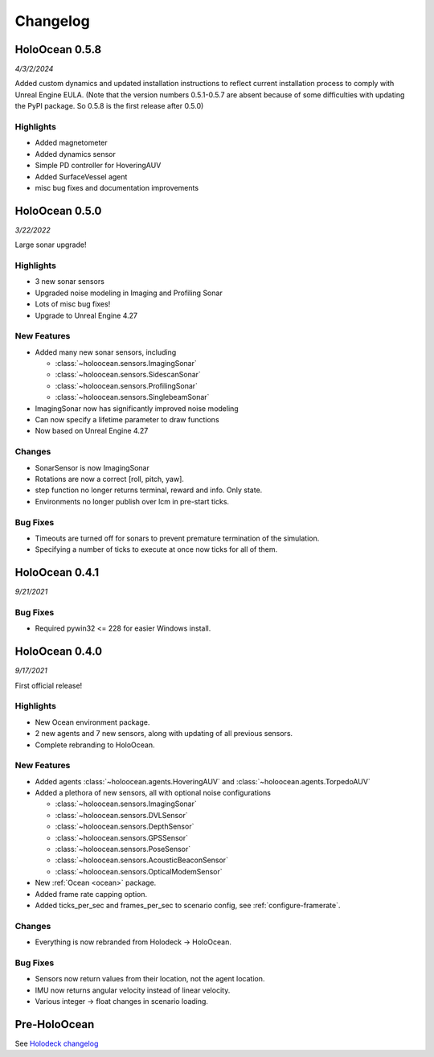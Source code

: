 Changelog
=========

.. Changelog Style Guide
  - Each release should have a New Features / Changes / Bug Fixes section.
  - Keep the first sentence of each point short and descriptive
  - The passive voice should be avoided
  - Try to make the first word a verb in past tense. Bug fixes should use
    "Fixed"
  - Add a link to the issue describing the change or the pull request that
    merged it at the end in parentheses
  - see https://github.com/BYU-PCCL/holodeck/wiki/Holodeck-Release-Notes-Template

HoloOcean 0.5.8
---------------
*4/3/2/2024*

Added custom dynamics and updated installation instructions to reflect current installation process to comply with Unreal Engine EULA.
(Note that the version numbers 0.5.1-0.5.7 are absent because of some difficulties with updating the PyPI package. So 0.5.8 is the first release after 0.5.0)

Highlights
~~~~~~~~~~
- Added magnetometer
- Added dynamics sensor
- Simple PD controller for HoveringAUV
- Added SurfaceVessel agent
- misc bug fixes and documentation improvements

HoloOcean 0.5.0
----------------
*3/22/2022*

Large sonar upgrade!

Highlights
~~~~~~~~~~
- 3 new sonar sensors
- Upgraded noise modeling in Imaging and Profiling Sonar
- Lots of misc bug fixes!
- Upgrade to Unreal Engine 4.27

New Features
~~~~~~~~~~~~
- Added many new sonar sensors, including

  - :class:`~holoocean.sensors.ImagingSonar`
  - :class:`~holoocean.sensors.SidescanSonar`
  - :class:`~holoocean.sensors.ProfilingSonar`
  - :class:`~holoocean.sensors.SinglebeamSonar`

- ImagingSonar now has significantly improved noise modeling
- Can now specify a lifetime parameter to draw functions
- Now based on Unreal Engine 4.27

Changes
~~~~~~~
- SonarSensor is now ImagingSonar
- Rotations are now a correct [roll, pitch, yaw].
- step function no longer returns terminal, reward and info. Only state.
- Environments no longer publish over lcm in pre-start ticks.

Bug Fixes
~~~~~~~~~
- Timeouts are turned off for sonars to prevent premature termination of the simulation.
- Specifying a number of ticks to execute at once now ticks for all of them.


HoloOcean 0.4.1
----------------
*9/21/2021*

Bug Fixes
~~~~~~~~~
- Required pywin32 <= 228 for easier Windows install.


HoloOcean 0.4.0
----------------
*9/17/2021*

First official release!

Highlights
~~~~~~~~~~
- New Ocean environment package.
- 2 new agents and 7 new sensors, along with updating of all previous sensors.
- Complete rebranding to HoloOcean.  

New Features
~~~~~~~~~~~~
- Added agents :class:`~holoocean.agents.HoveringAUV` and :class:`~holoocean.agents.TorpedoAUV`
- Added a plethora of new sensors, all with optional noise configurations

  - :class:`~holoocean.sensors.ImagingSonar`
  - :class:`~holoocean.sensors.DVLSensor`
  - :class:`~holoocean.sensors.DepthSensor`
  - :class:`~holoocean.sensors.GPSSensor`
  - :class:`~holoocean.sensors.PoseSensor`
  - :class:`~holoocean.sensors.AcousticBeaconSensor`
  - :class:`~holoocean.sensors.OpticalModemSensor`
- New :ref:`Ocean <ocean>` package.
- Added frame rate capping option.
- Added ticks_per_sec and frames_per_sec to scenario config, see :ref:`configure-framerate`.

Changes
~~~~~~~
- Everything is now rebranded from Holodeck -> HoloOcean.

Bug Fixes
~~~~~~~~~
- Sensors now return values from their location, not the agent location.
- IMU now returns angular velocity instead of linear velocity.
- Various integer -> float changes in scenario loading.


Pre-HoloOcean
--------------
See `Holodeck changelog <https://holodeck.readthedocs.io/en/latest/changelog/changelog.html>`_